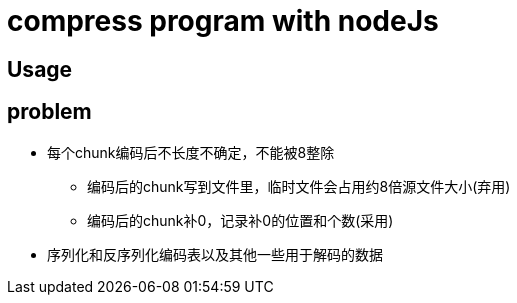 = compress program with nodeJs

== Usage


== problem
* 每个chunk编码后不长度不确定，不能被8整除

** 编码后的chunk写到文件里，临时文件会占用约8倍源文件大小(弃用)
** 编码后的chunk补0，记录补0的位置和个数(采用)

* 序列化和反序列化编码表以及其他一些用于解码的数据